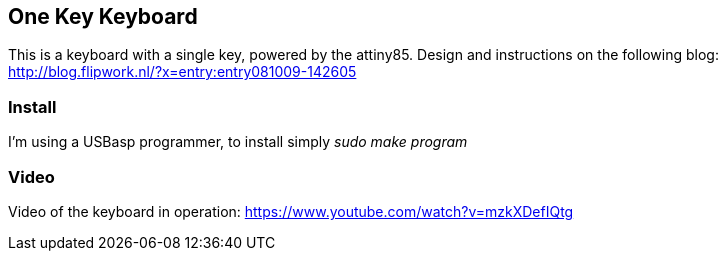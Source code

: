 == One Key Keyboard ==
This is a keyboard with a single key, powered by the attiny85. Design and instructions on the following blog: http://blog.flipwork.nl/?x=entry:entry081009-142605

=== Install ===
I'm using a USBasp programmer, to install simply _sudo make program_

=== Video ===
Video of the keyboard in operation: https://www.youtube.com/watch?v=mzkXDefIQtg
